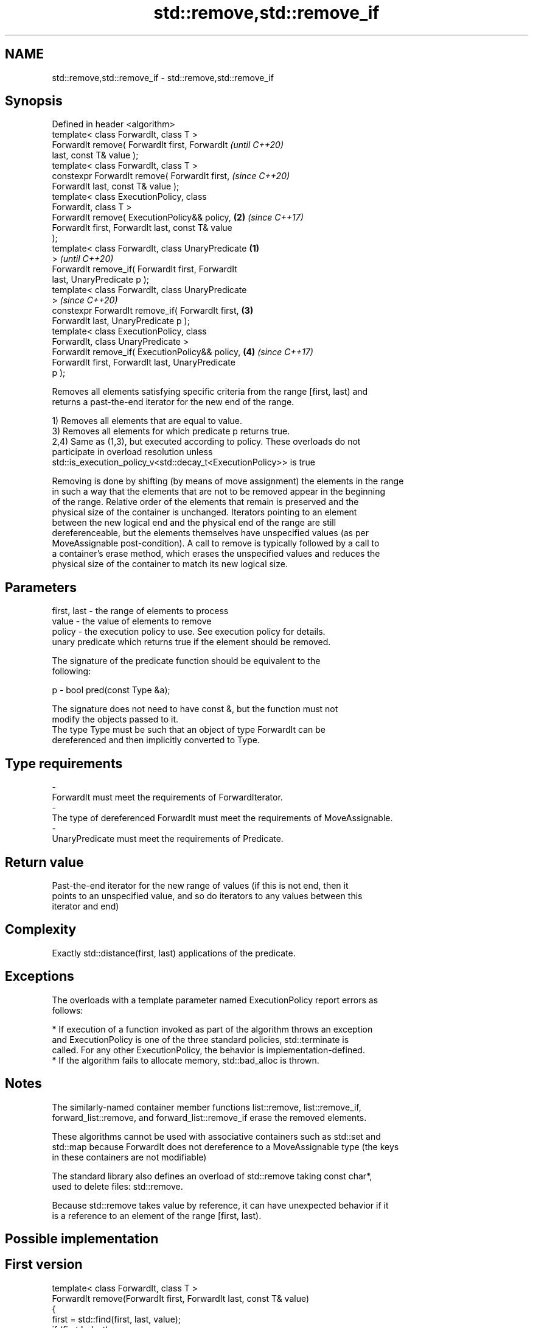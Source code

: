 .TH std::remove,std::remove_if 3 "2018.03.28" "http://cppreference.com" "C++ Standard Libary"
.SH NAME
std::remove,std::remove_if \- std::remove,std::remove_if

.SH Synopsis
   Defined in header <algorithm>
   template< class ForwardIt, class T >
   ForwardIt remove( ForwardIt first, ForwardIt             \fI(until C++20)\fP
   last, const T& value );
   template< class ForwardIt, class T >
   constexpr ForwardIt remove( ForwardIt first,             \fI(since C++20)\fP
   ForwardIt last, const T& value );
   template< class ExecutionPolicy, class
   ForwardIt, class T >
   ForwardIt remove( ExecutionPolicy&& policy,          \fB(2)\fP \fI(since C++17)\fP
   ForwardIt first, ForwardIt last, const T& value
   );
   template< class ForwardIt, class UnaryPredicate  \fB(1)\fP
   >                                                                      \fI(until C++20)\fP
   ForwardIt remove_if( ForwardIt first, ForwardIt
   last, UnaryPredicate p );
   template< class ForwardIt, class UnaryPredicate
   >                                                                      \fI(since C++20)\fP
   constexpr ForwardIt remove_if( ForwardIt first,      \fB(3)\fP
   ForwardIt last, UnaryPredicate p );
   template< class ExecutionPolicy, class
   ForwardIt, class UnaryPredicate >
   ForwardIt remove_if( ExecutionPolicy&& policy,           \fB(4)\fP           \fI(since C++17)\fP
   ForwardIt first, ForwardIt last, UnaryPredicate
   p );

   Removes all elements satisfying specific criteria from the range [first, last) and
   returns a past-the-end iterator for the new end of the range.

   1) Removes all elements that are equal to value.
   3) Removes all elements for which predicate p returns true.
   2,4) Same as (1,3), but executed according to policy. These overloads do not
   participate in overload resolution unless
   std::is_execution_policy_v<std::decay_t<ExecutionPolicy>> is true

   Removing is done by shifting (by means of move assignment) the elements in the range
   in such a way that the elements that are not to be removed appear in the beginning
   of the range. Relative order of the elements that remain is preserved and the
   physical size of the container is unchanged. Iterators pointing to an element
   between the new logical end and the physical end of the range are still
   dereferenceable, but the elements themselves have unspecified values (as per
   MoveAssignable post-condition). A call to remove is typically followed by a call to
   a container's erase method, which erases the unspecified values and reduces the
   physical size of the container to match its new logical size.

.SH Parameters

   first, last - the range of elements to process
   value       - the value of elements to remove
   policy      - the execution policy to use. See execution policy for details.
                 unary predicate which returns true if the element should be removed.

                 The signature of the predicate function should be equivalent to the
                 following:

   p           -  bool pred(const Type &a);

                 The signature does not need to have const &, but the function must not
                 modify the objects passed to it.
                 The type Type must be such that an object of type ForwardIt can be
                 dereferenced and then implicitly converted to Type. 
.SH Type requirements
   -
   ForwardIt must meet the requirements of ForwardIterator.
   -
   The type of dereferenced ForwardIt must meet the requirements of MoveAssignable.
   -
   UnaryPredicate must meet the requirements of Predicate.

.SH Return value

   Past-the-end iterator for the new range of values (if this is not end, then it
   points to an unspecified value, and so do iterators to any values between this
   iterator and end)

.SH Complexity

   Exactly std::distance(first, last) applications of the predicate.

.SH Exceptions

   The overloads with a template parameter named ExecutionPolicy report errors as
   follows:

     * If execution of a function invoked as part of the algorithm throws an exception
       and ExecutionPolicy is one of the three standard policies, std::terminate is
       called. For any other ExecutionPolicy, the behavior is implementation-defined.
     * If the algorithm fails to allocate memory, std::bad_alloc is thrown.

.SH Notes

   The similarly-named container member functions list::remove, list::remove_if,
   forward_list::remove, and forward_list::remove_if erase the removed elements.

   These algorithms cannot be used with associative containers such as std::set and
   std::map because ForwardIt does not dereference to a MoveAssignable type (the keys
   in these containers are not modifiable)

   The standard library also defines an overload of std::remove taking const char*,
   used to delete files: std::remove.

   Because std::remove takes value by reference, it can have unexpected behavior if it
   is a reference to an element of the range [first, last).

.SH Possible implementation

.SH First version
   template< class ForwardIt, class T >
   ForwardIt remove(ForwardIt first, ForwardIt last, const T& value)
   {
       first = std::find(first, last, value);
       if (first != last)
           for(ForwardIt i = first; ++i != last; )
               if (!(*i == value))
                   *first++ = std::move(*i);
       return first;
   }
.SH Second version
   template<class ForwardIt, class UnaryPredicate>
   ForwardIt remove_if(ForwardIt first, ForwardIt last, UnaryPredicate p)
   {
       first = std::find_if(first, last, p);
       if (first != last)
           for(ForwardIt i = first; ++i != last; )
               if (!p(*i))
                   *first++ = std::move(*i);
       return first;
   }

.SH Examples

   The following code removes all spaces from a string by shifting all non-space
   characters to the left and then erasing the extra. This is an example of
   erase-remove idiom.

   
// Run this code

 #include <algorithm>
 #include <string>
 #include <iostream>
 #include <cctype>
  
 int main()
 {
     std::string str1 = "Text with some   spaces";
     str1.erase(std::remove(str1.begin(), str1.end(), ' '),
                str1.end());
     std::cout << str1 << '\\n';
  
     std::string str2 = "Text\\n with\\tsome \\t  whitespaces\\n\\n";
     str2.erase(std::remove_if(str2.begin(),
                               str2.end(),
                               [](unsigned char x){return std::isspace(x);}),
                str2.end());
     std::cout << str2 << '\\n';
 }

.SH Output:

 Textwithsomespaces
 Textwithsomewhitespaces

.SH See also

   remove_copy    copies a range of elements omitting those that satisfy specific
   remove_copy_if criteria
                  \fI(function template)\fP 
   unique         removes consecutive duplicate elements in a range
                  \fI(function template)\fP 
